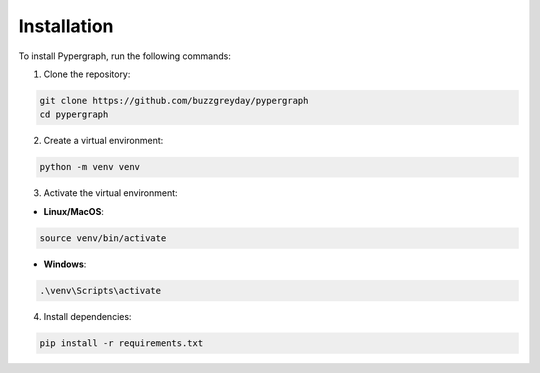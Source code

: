 Installation
============

To install Pypergraph, run the following commands:

1. Clone the repository:

.. code-block:: bash

    git clone https://github.com/buzzgreyday/pypergraph
    cd pypergraph

2. Create a virtual environment:

.. code-block:: bash

    python -m venv venv

3. Activate the virtual environment:

- **Linux/MacOS**:

.. code-block:: bash

    source venv/bin/activate

- **Windows**:

.. code-block:: bash

    .\venv\Scripts\activate

4. Install dependencies:

.. code-block:: bash

    pip install -r requirements.txt
